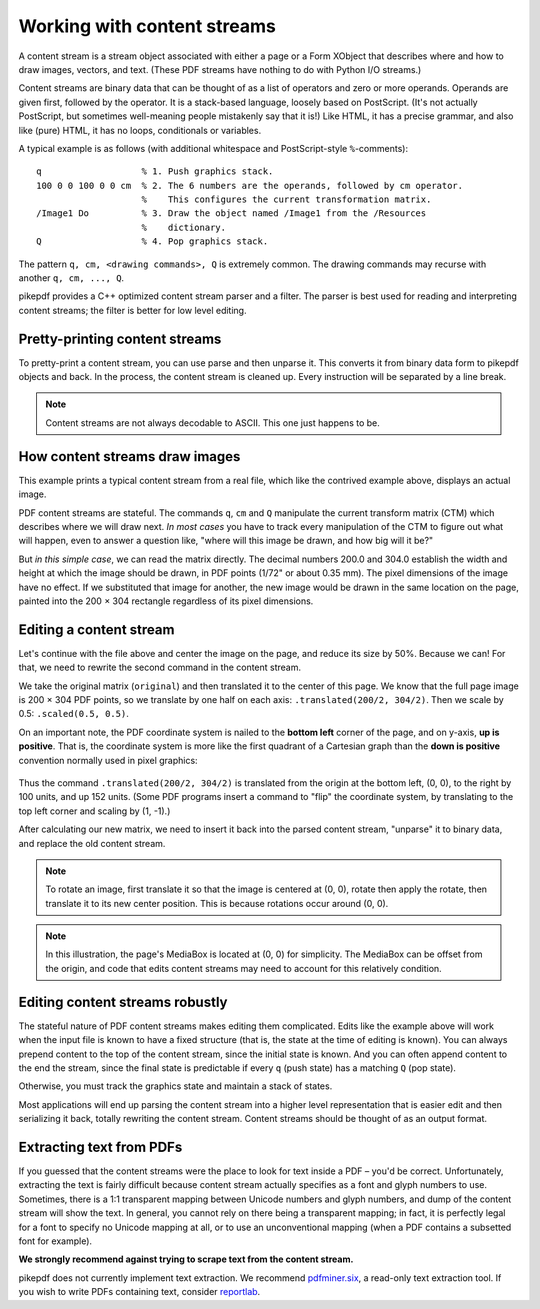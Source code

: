 .. _working_with_content_streams:

Working with content streams
============================

A content stream is a stream object associated with either a page or a Form
XObject that describes where and how to draw images, vectors, and text. (These
PDF streams have nothing to do with Python I/O streams.)

Content streams are binary data that can be thought of as a list of operators
and zero or more operands. Operands are given first, followed by the operator.
It is a stack-based language, loosely based on PostScript. (It's not actually
PostScript, but sometimes well-meaning people mistakenly say that it is!)
Like HTML, it has a precise grammar, and also like (pure) HTML, it has no loops,
conditionals or variables.

A typical example is as follows (with additional whitespace and PostScript-style
``%``-comments):

::

  q                   % 1. Push graphics stack.
  100 0 0 100 0 0 cm  % 2. The 6 numbers are the operands, followed by cm operator.
                      %    This configures the current transformation matrix.
  /Image1 Do          % 3. Draw the object named /Image1 from the /Resources
                      %    dictionary.
  Q                   % 4. Pop graphics stack.


The pattern ``q, cm, <drawing commands>, Q`` is extremely common. The drawing
commands may recurse with another ``q, cm, ..., Q``.

pikepdf provides a C++ optimized content stream parser and a filter. The parser
is best used for reading and interpreting content streams; the filter is better
for low level editing.

Pretty-printing content streams
-------------------------------

To pretty-print a content stream, you can use parse and then unparse it. This
converts it from binary data form to pikepdf objects and back. In the process,
the content stream is cleaned up. Every instruction will be separated by a line
break.

.. ipython:: python

  with pikepdf.open("../tests/resources/congress.pdf") as pdf:
      page = pdf.pages[0]
      instructions = pikepdf.parse_content_stream(page)
      data = pikepdf.unparse_content_stream(instructions)
      print(data.decode('ascii'))

.. note::

  Content streams are not always decodable to ASCII. This one just happens to be.


How content streams draw images
-------------------------------

This example prints a typical content stream from a real file, which like the
contrived example above, displays an actual image.

.. ipython:: python

  with pikepdf.open("../tests/resources/congress.pdf") as pdf:
      page = pdf.pages[0]
      commands = []
      for operands, operator in pikepdf.parse_content_stream(page):
          print(f"Operands {operands}, operator {operator}")
          commands.append([operands, operator])

PDF content streams are stateful. The commands ``q``, ``cm`` and ``Q``
manipulate the current transform matrix (CTM) which describes where we will draw
next. *In most cases* you have to track every manipulation of the CTM to figure
out what will happen, even to answer a question like, "where will this image
be drawn, and how big will it be?"

But *in this simple case*, we can read the matrix directly. The decimal numbers
200.0 and 304.0 establish the width and height at which the image should be drawn,
in PDF points (1/72" or about 0.35 mm). The pixel dimensions of the image have
no effect. If we substituted that image for another, the new image would be
drawn in the same location on the page, painted into the 200 × 304 rectangle
regardless of its pixel dimensions.

Editing a content stream
------------------------

Let's continue with the file above and center the image on the page, and reduce
its size by 50%. Because we can! For that, we need to rewrite the second command
in the content stream.

We take the original matrix (``original``) and then translated it to the center
of this page. We know that the full page image is 200 × 304 PDF points, so we
translate by one half on each axis: ``.translated(200/2, 304/2)``. Then we
scale by 0.5: ``.scaled(0.5, 0.5)``.

.. ipython:: python

  original = pikepdf.PdfMatrix(commands[1][0])  # command cm, operands
  new_matrix = original.translated(200/2, 304/2).scaled(0.5, 0.5)
  new_matrix

On an important note, the PDF coordinate system is nailed to the **bottom left**
corner of the page, and on y-axis, **up is positive**. That is, the coordinate
system is more like the first quadrant of a Cartesian graph than the
**down is positive** convention normally used in pixel graphics:

.. figure:: /images/pdfcoords.svg
   :align: center
   :alt: PDF positive-up coordinate system
   :figwidth: 50%

Thus the command ``.translated(200/2, 304/2)`` is translated from the origin
at the bottom left, (0, 0), to the right by 100 units, and up 152 units.
(Some PDF programs insert a command to "flip" the coordinate system, by
translating to the top left corner and scaling by (1, -1).)

After calculating our new matrix, we need to insert it back into the parsed
content stream, "unparse" it to binary data, and replace the old content
stream.

.. ipython:: python

  commands[1][0] = pikepdf.Array([*new_matrix.shorthand])
  new_content_stream = pikepdf.unparse_content_stream(commands)
  new_content_stream
  page.Contents = pdf.make_stream(new_content_stream)

  # You could save the file here to see it
  # pdf.save(...)

.. note::

  To rotate an image, first translate it so that the image is centered at (0, 0),
  rotate then apply the rotate, then translate it to its new center position.
  This is because rotations occur around (0, 0).

.. note::

  In this illustration, the page's MediaBox is located at (0, 0) for simplicity.
  The MediaBox can be offset from the origin, and code that edits content streams
  may need to account for this relatively condition.

Editing content streams robustly
--------------------------------

The stateful nature of PDF content streams makes editing them complicated. Edits
like the example above will work when the input file is known to have a fixed
structure (that is, the state at the time of editing is known). You can always
prepend content to the top of the content stream, since the initial state is
known. And you can often append content to the end the stream, since the final
state is predictable if every ``q`` (push state) has a matching ``Q`` (pop
state).

Otherwise, you must track the graphics state and maintain a stack of states.

Most applications will end up parsing the content stream into a higher level
representation that is easier edit and then serializing it back, totally
rewriting the content stream. Content streams should be thought of as an
output format.

Extracting text from PDFs
-------------------------

If you guessed that the content streams were the place to look for text inside a
PDF – you'd be correct. Unfortunately, extracting the text is fairly difficult
because content stream actually specifies as a font and glyph numbers to use.
Sometimes, there is a 1:1 transparent mapping between Unicode numbers and glyph
numbers, and dump of the content stream will show the text. In general, you
cannot rely on there being a transparent mapping; in fact, it is perfectly legal
for a font to specify no Unicode mapping at all, or to use an unconventional
mapping (when a PDF contains a subsetted font for example).

**We strongly recommend against trying to scrape text from the content stream.**

pikepdf does not currently implement text extraction. We recommend `pdfminer.six <https://github.com/pdfminer/pdfminer.six>`_, a
read-only text extraction tool. If you wish to write PDFs containing text, consider
`reportlab <https://www.reportlab.com/opensource/>`_.
